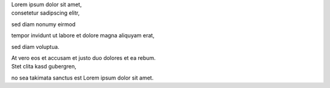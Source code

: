 | Lorem ipsum dolor sit amet,
| consetetur sadipscing elitr,
sed diam nonumy eirmod

| tempor invidunt ut labore et dolore magna aliquyam erat,
sed diam voluptua.

| At vero eos et accusam et justo duo dolores et ea rebum.
| Stet clita kasd gubergren,
no sea takimata sanctus est Lorem ipsum dolor sit amet.

